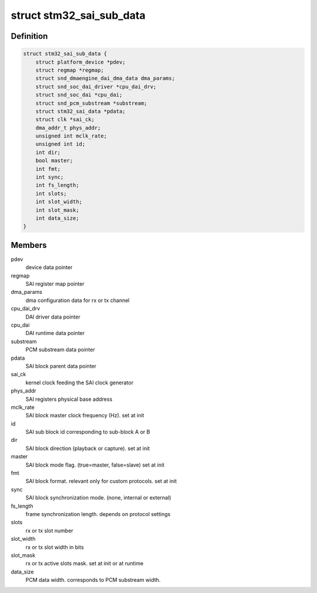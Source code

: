.. -*- coding: utf-8; mode: rst -*-
.. src-file: sound/soc/stm/stm32_sai_sub.c

.. _`stm32_sai_sub_data`:

struct stm32_sai_sub_data
=========================

.. c:type:: struct stm32_sai_sub_data

    private data of SAI sub block (block A or B)

.. _`stm32_sai_sub_data.definition`:

Definition
----------

.. code-block:: c

    struct stm32_sai_sub_data {
        struct platform_device *pdev;
        struct regmap *regmap;
        struct snd_dmaengine_dai_dma_data dma_params;
        struct snd_soc_dai_driver *cpu_dai_drv;
        struct snd_soc_dai *cpu_dai;
        struct snd_pcm_substream *substream;
        struct stm32_sai_data *pdata;
        struct clk *sai_ck;
        dma_addr_t phys_addr;
        unsigned int mclk_rate;
        unsigned int id;
        int dir;
        bool master;
        int fmt;
        int sync;
        int fs_length;
        int slots;
        int slot_width;
        int slot_mask;
        int data_size;
    }

.. _`stm32_sai_sub_data.members`:

Members
-------

pdev
    device data pointer

regmap
    SAI register map pointer

dma_params
    dma configuration data for rx or tx channel

cpu_dai_drv
    DAI driver data pointer

cpu_dai
    DAI runtime data pointer

substream
    PCM substream data pointer

pdata
    SAI block parent data pointer

sai_ck
    kernel clock feeding the SAI clock generator

phys_addr
    SAI registers physical base address

mclk_rate
    SAI block master clock frequency (Hz). set at init

id
    SAI sub block id corresponding to sub-block A or B

dir
    SAI block direction (playback or capture). set at init

master
    SAI block mode flag. (true=master, false=slave) set at init

fmt
    SAI block format. relevant only for custom protocols. set at init

sync
    SAI block synchronization mode. (none, internal or external)

fs_length
    frame synchronization length. depends on protocol settings

slots
    rx or tx slot number

slot_width
    rx or tx slot width in bits

slot_mask
    rx or tx active slots mask. set at init or at runtime

data_size
    PCM data width. corresponds to PCM substream width.

.. This file was automatic generated / don't edit.

